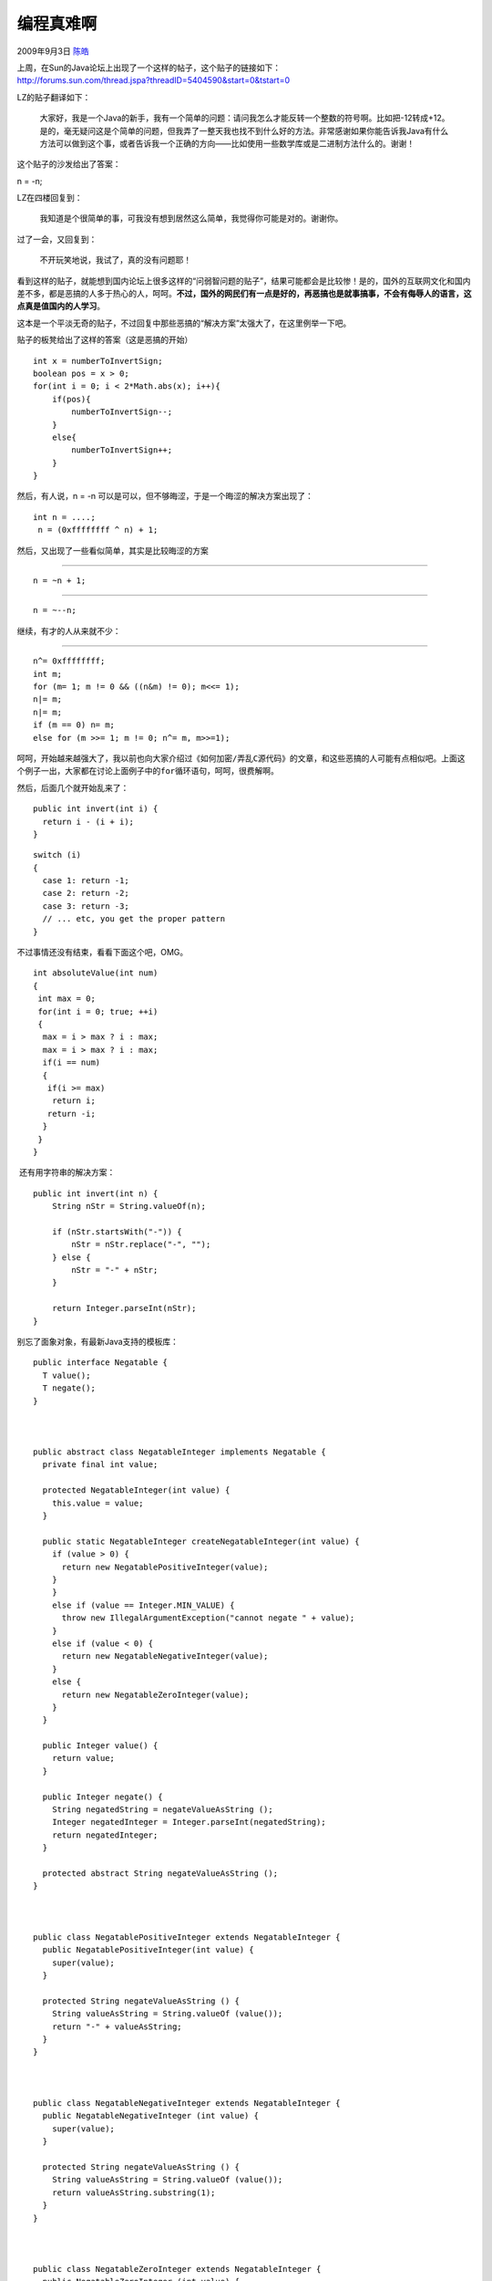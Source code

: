 .. _articles1391:

编程真难啊
==========

2009年9月3日 `陈皓 <http://coolshell.cn/articles/author/haoel>`__

| 上周，在Sun的Java论坛上出现了一个这样的帖子，这个贴子的链接如下：
| `http://forums.sun.com/thread.jspa?threadID=5404590&start=0&tstart=0 <http://forums.sun.com/thread.jspa?threadID=5404590&start=0&tstart=0>`__

LZ的贴子翻译如下：

    大家好，我是一个Java的新手，我有一个简单的问题：请问我怎么才能反转一个整数的符号啊。比如把-12转成+12。是的，毫无疑问这是个简单的问题，但我弄了一整天我也找不到什么好的方法。非常感谢如果你能告诉我Java有什么方法可以做到这个事，或者告诉我一个正确的方向——比如使用一些数学库或是二进制方法什么的。谢谢！

这个贴子的沙发给出了答案：

n = -n;

LZ在四楼回复到：

    我知道是个很简单的事，可我没有想到居然这么简单，我觉得你可能是对的。谢谢你。

过了一会，又回复到：

    不开玩笑地说，我试了，真的没有问题耶！

看到这样的贴子，就能想到国内论坛上很多这样的“问弱智问题的贴子”，结果可能都会是比较惨！是的，国外的互联网文化和国内差不多，都是恶搞的人多于热心的人，呵呵。\ **不过，国外的网民们有一点是好的，再恶搞也是就事搞事，不会有侮辱人的语言，这点真是值国内的人学习**\ 。

这本是一个平淡无奇的贴子，不过回复中那些恶搞的“解决方案”太强大了，在这里例举一下吧。

贴子的板凳给出了这样的答案（这是恶搞的开始）

 

::

    int x = numberToInvertSign;
    boolean pos = x > 0;
    for(int i = 0; i < 2*Math.abs(x); i++){
        if(pos){
            numberToInvertSign--;
        }
        else{
            numberToInvertSign++;
        }
    }

然后，有人说，n = -n
可以是可以，但不够晦涩，于是一个晦涩的解决方案出现了：

::

    int n = ....;
     n = (0xffffffff ^ n) + 1;

然后，又出现了一些看似简单，其实是比较晦涩的方案

````

::

    n = ~n + 1; 

 

````

::

    n = ~--n; 

 

``继续，有才的人从来就不少：``

````

::

    n^= 0xffffffff;
    int m;
    for (m= 1; m != 0 && ((n&m) != 0); m<<= 1);
    n|= m;
    n|= m;
    if (m == 0) n= m;
    else for (m >>= 1; m != 0; n^= m, m>>=1);

 

``呵呵，开始越来越强大了，我以前也向大家介绍过《如何加密/弄乱C源代码》的文章，和这些恶搞的人可能有点相似吧。上面这个例子一出，大家都在讨论上面例子中的for循环语句，呵呵，很费解啊。``

``然后，后面几个就开始乱来了：``

::

    public int invert(int i) {
      return i - (i + i);
    }

::

    switch (i)
    {
      case 1: return -1;
      case 2: return -2;
      case 3: return -3;
      // ... etc, you get the proper pattern
    }

不过事情还没有结束，看看下面这个吧，OMG。

::

    int absoluteValue(int num)
    {
     int max = 0;
     for(int i = 0; true; ++i)
     {
      max = i > max ? i : max;
      max = i > max ? i : max;
      if(i == num)
      {
       if(i >= max)
        return i;
       return -i;
      }
     }
    }

 还有用字符串的解决方案：

::

    public int invert(int n) {
        String nStr = String.valueOf(n);
     
        if (nStr.startsWith("-")) {
            nStr = nStr.replace("-", "");
        } else {
            nStr = "-" + nStr;
        }
     
        return Integer.parseInt(nStr);
    }

别忘了面象对象，有最新Java支持的模板库： 

::

    public interface Negatable {
      T value();
      T negate();
    }
     
     
     
    public abstract class NegatableInteger implements Negatable {
      private final int value;
     
      protected NegatableInteger(int value) {
        this.value = value;
      }
     
      public static NegatableInteger createNegatableInteger(int value) {
        if (value > 0) {
          return new NegatablePositiveInteger(value);
        }
        }
        else if (value == Integer.MIN_VALUE) {
          throw new IllegalArgumentException("cannot negate " + value);
        }
        else if (value < 0) {
          return new NegatableNegativeInteger(value);
        }
        else {
          return new NegatableZeroInteger(value);
        }
      }
     
      public Integer value() {
        return value;
      }
     
      public Integer negate() {
        String negatedString = negateValueAsString ();
        Integer negatedInteger = Integer.parseInt(negatedString);
        return negatedInteger;
      }
     
      protected abstract String negateValueAsString ();
    }
     
     
     
    public class NegatablePositiveInteger extends NegatableInteger {
      public NegatablePositiveInteger(int value) {
        super(value);
      }
     
      protected String negateValueAsString () {
        String valueAsString = String.valueOf (value());
        return "-" + valueAsString;
      }
    }
     
     
     
    public class NegatableNegativeInteger extends NegatableInteger {
      public NegatableNegativeInteger (int value) {
        super(value);
      }
     
      protected String negateValueAsString () {
        String valueAsString = String.valueOf (value());
        return valueAsString.substring(1);
      }
    }
     
     
     
    public class NegatableZeroInteger extends NegatableInteger {
      public NegatableZeroInteger (int value) {
        super(value);
      }
     
      protected String negateValueAsString () {
        return String.valueOf (value());
      }
    }

 

这个贴子基本上就是两页，好像不算太严重，如果你这样想的话，你就大错特错了。这个贴子被人转到了reddit.com，于是一发不可收拾，在上面的回贴达到了490多条。链接如下：

`http://www.reddit.com/r/programming/comments/9egb6/programming\_is\_hard/ <http://www.reddit.com/r/programming/comments/9egb6/programming_is_hard/>`__

有人说，要用try
catch；有人说要使用XML配置文件……，程序员们在追逐更为变态和疯狂的东西，并从中找到快乐，呵呵。

看完后，正如reddit.com所说——“\ **编程好难啊**\ ”！

无独有偶，这并不是第一次，也不会是最后一次，让我们看看在PHP的官网上发生的类似的一幕——讨论PHP的abs取绝对值函数的函数说明文档中的回复：

`http://us.php.net/manual/en/function.abs.php#58508 <http://us.php.net/manual/en/function.abs.php#58508>`__

又是一个长贴，还带着很多性能分析，真的很好很强大！

（全文完）

.. |image6| image:: /coolshell/static/20140920234843624000.jpg

.. note::
    原文地址: http://coolshell.cn/articles/1391.html 
    作者: 陈皓 

    编辑: 木书架 http://www.me115.com